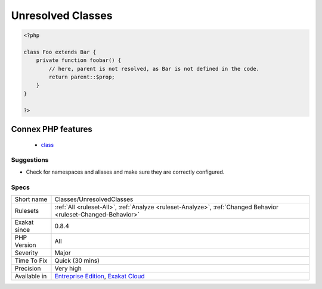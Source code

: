 .. _classes-unresolvedclasses:

.. _unresolved-classes:

Unresolved Classes
++++++++++++++++++

.. meta\:\:
	:description:
		Unresolved Classes: The following classes are instantiated in the code, but their definition couldn't be found in that same code.
	:twitter:card: summary_large_image
	:twitter:site: @exakat
	:twitter:title: Unresolved Classes
	:twitter:description: Unresolved Classes: The following classes are instantiated in the code, but their definition couldn't be found in that same code
	:twitter:creator: @exakat
	:twitter:image:src: https://www.exakat.io/wp-content/uploads/2020/06/logo-exakat.png
	:og:image: https://www.exakat.io/wp-content/uploads/2020/06/logo-exakat.png
	:og:title: Unresolved Classes
	:og:type: article
	:og:description: The following classes are instantiated in the code, but their definition couldn't be found in that same code
	:og:url: https://php-tips.readthedocs.io/en/latest/tips/Classes/UnresolvedClasses.html
	:og:locale: en
  The following classes are instantiated in the code, but their definition couldn't be found in that same code. They might be defined in an extension or an external component.

.. code-block:: php
   
   <?php
   
   class Foo extends Bar {
       private function foobar() {
           // here, parent is not resolved, as Bar is not defined in the code.
           return parent::$prop;
       }
   }
   
   ?>
Connex PHP features
-------------------

  + `class <https://php-dictionary.readthedocs.io/en/latest/dictionary/class.ini.html>`_


Suggestions
___________

* Check for namespaces and aliases and make sure they are correctly configured.




Specs
_____

+--------------+-------------------------------------------------------------------------------------------------------------------------+
| Short name   | Classes/UnresolvedClasses                                                                                               |
+--------------+-------------------------------------------------------------------------------------------------------------------------+
| Rulesets     | :ref:`All <ruleset-All>`, :ref:`Analyze <ruleset-Analyze>`, :ref:`Changed Behavior <ruleset-Changed-Behavior>`          |
+--------------+-------------------------------------------------------------------------------------------------------------------------+
| Exakat since | 0.8.4                                                                                                                   |
+--------------+-------------------------------------------------------------------------------------------------------------------------+
| PHP Version  | All                                                                                                                     |
+--------------+-------------------------------------------------------------------------------------------------------------------------+
| Severity     | Major                                                                                                                   |
+--------------+-------------------------------------------------------------------------------------------------------------------------+
| Time To Fix  | Quick (30 mins)                                                                                                         |
+--------------+-------------------------------------------------------------------------------------------------------------------------+
| Precision    | Very high                                                                                                               |
+--------------+-------------------------------------------------------------------------------------------------------------------------+
| Available in | `Entreprise Edition <https://www.exakat.io/entreprise-edition>`_, `Exakat Cloud <https://www.exakat.io/exakat-cloud/>`_ |
+--------------+-------------------------------------------------------------------------------------------------------------------------+


